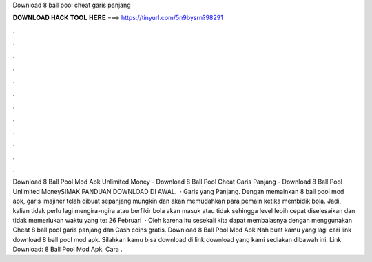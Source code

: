 Download 8 ball pool cheat garis panjang

𝐃𝐎𝐖𝐍𝐋𝐎𝐀𝐃 𝐇𝐀𝐂𝐊 𝐓𝐎𝐎𝐋 𝐇𝐄𝐑𝐄 ===> https://tinyurl.com/5n9bysrn?98291

.

.

.

.

.

.

.

.

.

.

.

.

Download 8 Ball Pool Mod Apk Unlimited Money - Download 8 Ball Pool Cheat Garis Panjang - Download 8 Ball Pool Unlimited MoneySIMAK PANDUAN DOWNLOAD DI AWAL.  · Garis yang Panjang. Dengan memainkan 8 ball pool mod apk, garis imajiner telah dibuat sepanjang mungkin dan akan memudahkan para pemain ketika membidik bola. Jadi, kalian tidak perlu lagi mengira-ngira atau berfikir bola akan masuk atau tidak sehingga level lebih cepat diselesaikan dan tidak memerlukan waktu yang te: 26 Februari   · Oleh karena itu sesekali kita dapat membalasnya dengan menggunakan Cheat 8 ball pool garis panjang dan Cash coins gratis. Download 8 Ball Pool Mod Apk Nah buat kamu yang lagi cari link download 8 ball pool mod apk. Silahkan kamu bisa download di link download yang kami sediakan dibawah ini. Link Download: 8 Ball Pool Mod Apk. Cara .